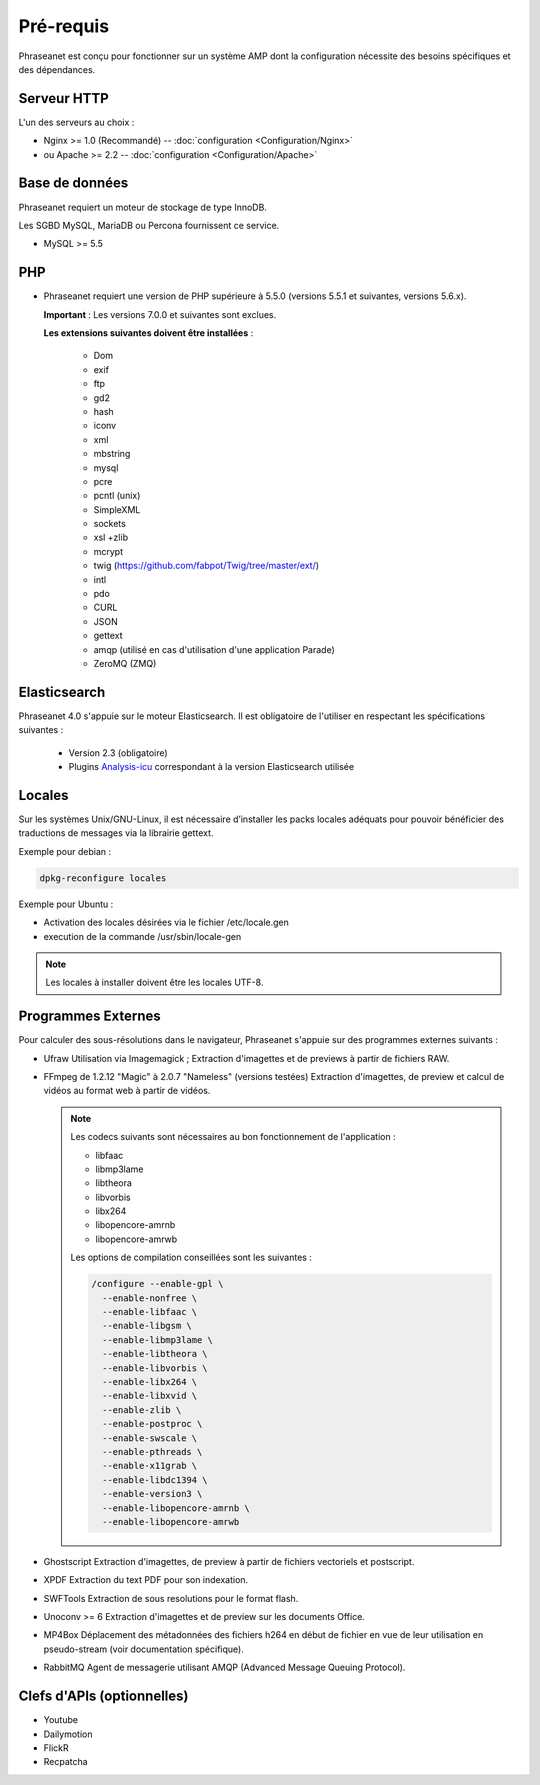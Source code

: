 Pré-requis
==========

Phraseanet est conçu pour fonctionner sur un système AMP dont la configuration
nécessite des besoins spécifiques et des dépendances.

Serveur HTTP
------------

L'un des serveurs au choix :

* Nginx >= 1.0 (Recommandé) -- :doc:`configuration <Configuration/Nginx>`
* ou Apache >= 2.2 -- :doc:`configuration <Configuration/Apache>`

Base de données
---------------

Phraseanet requiert un moteur de stockage de type InnoDB.

Les SGBD MySQL, MariaDB ou Percona fournissent ce service.

* MySQL >= 5.5

PHP
---

* Phraseanet requiert une version de PHP supérieure à 5.5.0 (versions 5.5.1 et
  suivantes, versions 5.6.x).

  **Important** : Les versions 7.0.0 et suivantes sont exclues.

  **Les extensions suivantes doivent être installées** :

    * Dom
    * exif
    * ftp
    * gd2
    * hash
    * iconv
    * xml
    * mbstring
    * mysql
    * pcre
    * pcntl (unix)
    * SimpleXML
    * sockets
    * xsl +zlib
    * mcrypt
    * twig (https://github.com/fabpot/Twig/tree/master/ext/)
    * intl
    * pdo
    * CURL
    * JSON
    * gettext
    * amqp (utilisé en cas d'utilisation d'une application Parade)
    * ZeroMQ (ZMQ)

Elasticsearch
-------------

.. _Installer-Elasticsearch:

Phraseanet 4.0 s'appuie sur le moteur Elasticsearch. Il est obligatoire
de l'utiliser en respectant les spécifications suivantes :

    * Version 2.3 (obligatoire)
    * Plugins `Analysis-icu`_ correspondant à la version Elasticsearch utilisée


Locales
-------

Sur les systèmes Unix/GNU-Linux, il est nécessaire d’installer les packs
locales adéquats pour pouvoir bénéficier des traductions de messages via la
librairie gettext.

Exemple pour debian :

.. code-block:: bash

    dpkg-reconfigure locales

Exemple pour Ubuntu :

* Activation des locales désirées via le fichier /etc/locale.gen
* execution de la commande /usr/sbin/locale-gen

.. note::

    Les locales à installer doivent être les locales UTF-8.

Programmes Externes
-------------------

Pour calculer des sous-résolutions dans le navigateur, Phraseanet s'appuie sur
des programmes externes suivants :

* Ufraw
  Utilisation via Imagemagick ; Extraction d'imagettes et de previews à partir
  de fichiers RAW.

* FFmpeg de 1.2.12 "Magic" à 2.0.7 "Nameless" (versions testées)
  Extraction d'imagettes, de preview et calcul de vidéos au format web à
  partir de vidéos.

  .. note::

      Les codecs suivants sont nécessaires au bon fonctionnement de
      l'application :

      * libfaac
      * libmp3lame
      * libtheora
      * libvorbis
      * libx264
      * libopencore-amrnb
      * libopencore-amrwb

      Les options de compilation conseillées sont les suivantes :

      .. code-block:: bash

          /configure --enable-gpl \
            --enable-nonfree \
            --enable-libfaac \
            --enable-libgsm \
            --enable-libmp3lame \
            --enable-libtheora \
            --enable-libvorbis \
            --enable-libx264 \
            --enable-libxvid \
            --enable-zlib \
            --enable-postproc \
            --enable-swscale \
            --enable-pthreads \
            --enable-x11grab \
            --enable-libdc1394 \
            --enable-version3 \
            --enable-libopencore-amrnb \
            --enable-libopencore-amrwb

* Ghostscript
  Extraction d'imagettes, de preview à partir de fichiers vectoriels et
  postscript.

* XPDF
  Extraction du text PDF pour son indexation.

* SWFTools
  Extraction de sous resolutions pour le format flash.

* Unoconv >= 6
  Extraction d'imagettes et de preview sur les documents Office.

* MP4Box
  Déplacement des métadonnées des fichiers h264 en début de fichier en vue de
  leur utilisation en pseudo-stream (voir documentation spécifique).

* RabbitMQ
  Agent de messagerie utilisant AMQP (Advanced Message Queuing Protocol).


Clefs d'APIs (optionnelles)
---------------------------

* Youtube
* Dailymotion
* FlickR
* Recpatcha


.. _Analysis-icu: https://github.com/elastic/elasticsearch-analysis-icu
